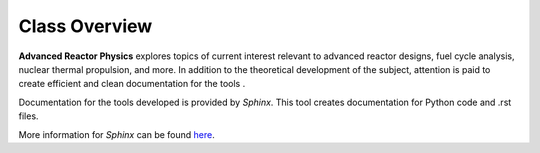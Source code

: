 .. _class-overview:

Class Overview
================

**Advanced Reactor Physics** explores topics of current interest relevant to advanced reactor designs, fuel cycle analysis, nuclear thermal propulsion, and more. In addition to the theoretical development of the subject, attention is paid to create efficient and clean documentation for the tools .

Documentation for the tools developed is provided by *Sphinx*. This tool creates documentation for Python code and .rst files.

More information for *Sphinx* can be found `here`_.

.. _here: https://www.sphinx-doc.org/en/master/index.html 

